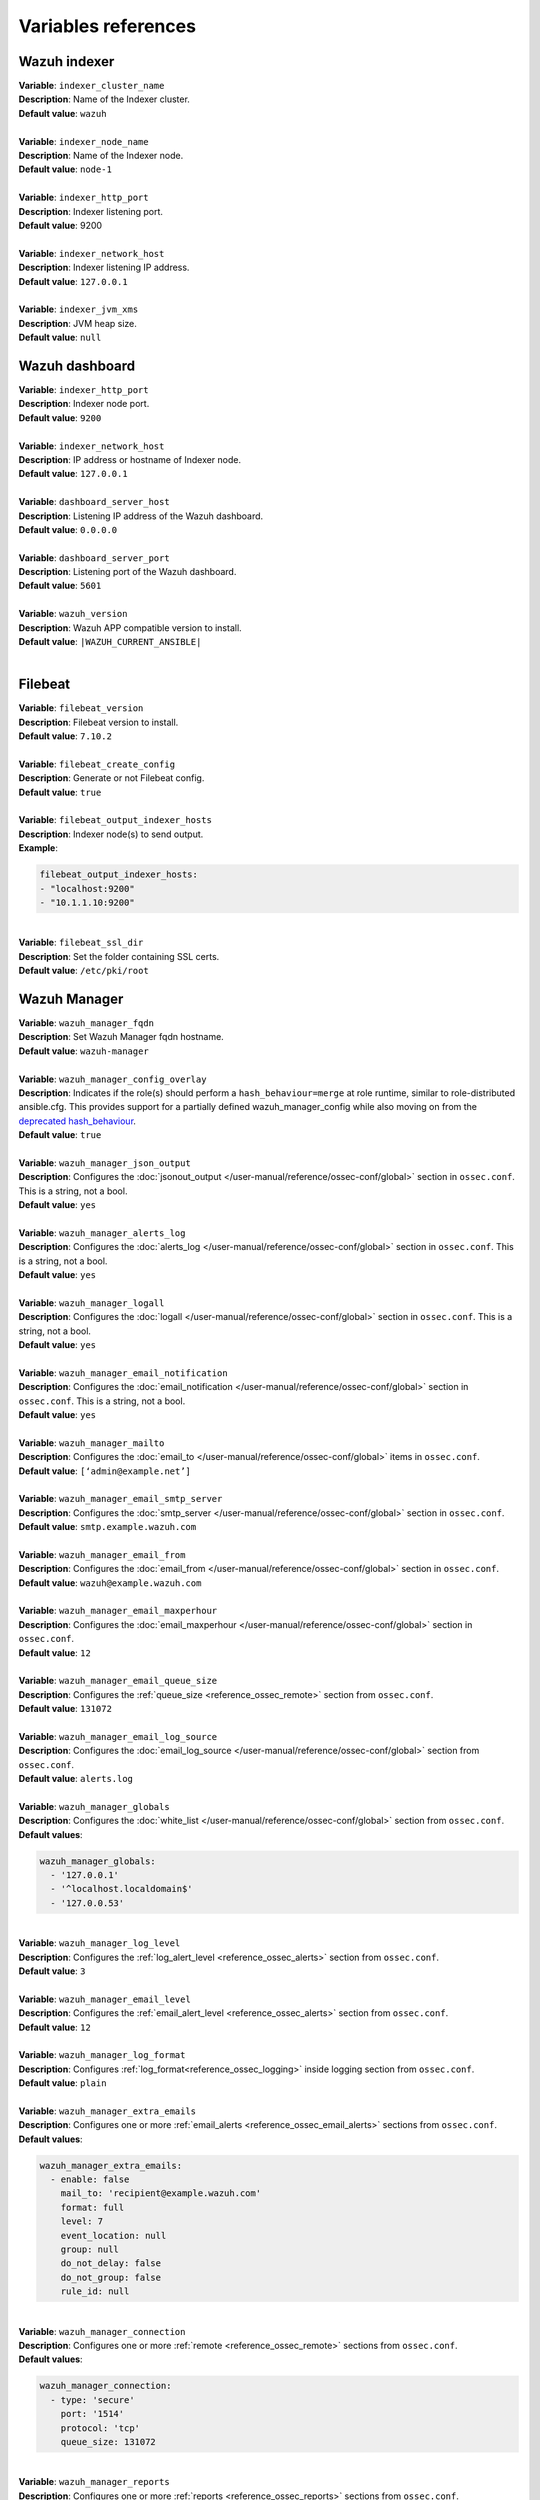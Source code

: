 .. Copyright (C) 2015–2022 Wazuh, Inc.

.. meta::
  :Description: Ansible is an open source platform designed for automating tasks. Learn more about the variable references in this section of the Wazuh documentation.
  
Variables references
--------------------

.. _wazuh_ansible_reference_indexer:

Wazuh indexer
=============

| **Variable**: ``indexer_cluster_name``
| **Description**: Name of the Indexer cluster.
| **Default value**: ``wazuh``
|
| **Variable**: ``indexer_node_name``
| **Description**: Name of the Indexer node.
| **Default value**: ``node-1``
|
| **Variable**: ``indexer_http_port``
| **Description**: Indexer listening port.
| **Default value**: 9200
|
| **Variable**: ``indexer_network_host``
| **Description**: Indexer listening IP address.
| **Default value**: ``127.0.0.1``
|
| **Variable**: ``indexer_jvm_xms``
| **Description**: JVM heap size.
| **Default value**: ``null``

.. _wazuh_ansible_reference_dashboard:

Wazuh dashboard
===============

| **Variable**: ``indexer_http_port``
| **Description**: Indexer node port.
| **Default value**: ``9200``
|
| **Variable**: ``indexer_network_host``
| **Description**: IP address or hostname of Indexer node.
| **Default value**: ``127.0.0.1``
|
| **Variable**: ``dashboard_server_host``
| **Description**: Listening IP address of the Wazuh dashboard.
| **Default value**: ``0.0.0.0``
|
| **Variable**: ``dashboard_server_port``
| **Description**: Listening port of the Wazuh dashboard.
| **Default value**: ``5601``
|
| **Variable**: ``wazuh_version``
| **Description**: Wazuh APP compatible version to install.
| **Default value**: ``|WAZUH_CURRENT_ANSIBLE|``
|

.. _wazuh_ansible_reference_filebeat:

Filebeat
========

| **Variable**: ``filebeat_version``
| **Description**: Filebeat version to install.
| **Default value**: ``7.10.2``
|
| **Variable**: ``filebeat_create_config``
| **Description**: Generate or not Filebeat config.
| **Default value**: ``true``
|
| **Variable**: ``filebeat_output_indexer_hosts``
| **Description**: Indexer node(s) to send output.
| **Example**:

.. code-block:: yaml

    filebeat_output_indexer_hosts:
    - "localhost:9200"
    - "10.1.1.10:9200"

|
| **Variable**: ``filebeat_ssl_dir``
| **Description**: Set the folder containing SSL certs.
| **Default value**: ``/etc/pki/root``

.. _wazuh_ansible_reference_manager:

Wazuh Manager
=============

| **Variable**: ``wazuh_manager_fqdn``
| **Description**: Set Wazuh Manager fqdn hostname.
| **Default value**: ``wazuh-manager``
|
| **Variable**: ``wazuh_manager_config_overlay``
| **Description**: Indicates if the role(s) should perform a ``hash_behaviour=merge`` at role runtime, similar to role-distributed ansible.cfg. This provides support for a partially defined wazuh_manager_config while also moving on from the `deprecated hash_behaviour <https://docs.ansible.com/ansible/latest/reference_appendices/config.html#default-hash-behaviour>`_.
| **Default value**: ``true``
|
| **Variable**: ``wazuh_manager_json_output``
| **Description**: Configures the :doc:`jsonout_output </user-manual/reference/ossec-conf/global>` section in  ``ossec.conf``. This is a string, not a bool.
| **Default value**: ``yes``
|
| **Variable**: ``wazuh_manager_alerts_log``
| **Description**: Configures the :doc:`alerts_log </user-manual/reference/ossec-conf/global>` section in ``ossec.conf``. This is a string, not a bool.
| **Default value**: ``yes``
|
| **Variable**: ``wazuh_manager_logall``
| **Description**: Configures the :doc:`logall </user-manual/reference/ossec-conf/global>` section in ``ossec.conf``. This is a string, not a bool.
| **Default value**: ``yes``
|
| **Variable**: ``wazuh_manager_email_notification``
| **Description**: Configures the :doc:`email_notification </user-manual/reference/ossec-conf/global>` section in ``ossec.conf``. This is a string, not a bool.
| **Default value**: ``yes``
|
| **Variable**: ``wazuh_manager_mailto``
| **Description**: Configures the :doc:`email_to </user-manual/reference/ossec-conf/global>` items in ``ossec.conf``.
| **Default value**: ``[‘admin@example.net’]``
|
| **Variable**: ``wazuh_manager_email_smtp_server``
| **Description**: Configures the :doc:`smtp_server </user-manual/reference/ossec-conf/global>` section in ``ossec.conf``.
| **Default value**: ``smtp.example.wazuh.com``
|
| **Variable**: ``wazuh_manager_email_from``
| **Description**: Configures the :doc:`email_from </user-manual/reference/ossec-conf/global>` section in ``ossec.conf``.
| **Default value**: ``wazuh@example.wazuh.com``
|
| **Variable**: ``wazuh_manager_email_maxperhour``
| **Description**: Configures the :doc:`email_maxperhour </user-manual/reference/ossec-conf/global>` section in ``ossec.conf``.
| **Default value**: ``12``
|
| **Variable**: ``wazuh_manager_email_queue_size``
| **Description**: Configures the :ref:`queue_size <reference_ossec_remote>` section from ``ossec.conf``.
| **Default value**: ``131072``
|
| **Variable**: ``wazuh_manager_email_log_source``
| **Description**: Configures the :doc:`email_log_source </user-manual/reference/ossec-conf/global>` section from ``ossec.conf``.
| **Default value**: ``alerts.log``
|
| **Variable**: ``wazuh_manager_globals``
| **Description**: Configures the :doc:`white_list </user-manual/reference/ossec-conf/global>` section from ``ossec.conf``.
| **Default values**:

.. code-block:: yaml

    wazuh_manager_globals:
      - '127.0.0.1'
      - '^localhost.localdomain$'
      - '127.0.0.53'

|
| **Variable**: ``wazuh_manager_log_level``
| **Description**: Configures the :ref:`log_alert_level <reference_ossec_alerts>` section from ``ossec.conf``.
| **Default value**: ``3``
|
| **Variable**: ``wazuh_manager_email_level``
| **Description**: Configures the :ref:`email_alert_level <reference_ossec_alerts>` section from ``ossec.conf``.
| **Default value**: ``12``
|
| **Variable**: ``wazuh_manager_log_format``
| **Description**: Configures :ref:`log_format<reference_ossec_logging>` inside logging section from ``ossec.conf``.
| **Default value**: ``plain``
|
| **Variable**: ``wazuh_manager_extra_emails``
| **Description**: Configures one or more :ref:`email_alerts <reference_ossec_email_alerts>` sections from ``ossec.conf``.
| **Default values**:

.. code-block:: yaml

    wazuh_manager_extra_emails:
      - enable: false
        mail_to: 'recipient@example.wazuh.com'
        format: full
        level: 7
        event_location: null
        group: null
        do_not_delay: false
        do_not_group: false
        rule_id: null

|
| **Variable**: ``wazuh_manager_connection``
| **Description**: Configures one or more :ref:`remote <reference_ossec_remote>` sections from ``ossec.conf``.
| **Default values**:

.. code-block:: yaml

    wazuh_manager_connection:
      - type: 'secure'
        port: '1514'
        protocol: 'tcp'
        queue_size: 131072

|
| **Variable**: ``wazuh_manager_reports``
| **Description**: Configures one or more :ref:`reports <reference_ossec_reports>` sections from ``ossec.conf``.
| **Default values**:

.. code-block:: yaml

    wazuh_manager_reports:
      - enable: false
        category: 'syscheck'
        title: 'Daily report: File changes'
        email_to: 'recipient@example.wazuh.com'
        location: null
        group: null
        rule: null
        level: null
        srcip: null
        user: null
        showlogs: null

|
| **Variable**: ``wazuh_manager_rootcheck``
| **Description**: Configures the :ref:`rootcheck <reference_ossec_rootcheck>` section from ``ossec.conf``.
| **Default value**:

.. code-block:: yaml

    wazuh_manager_rootcheck:
      frequency: 43200

|
| **Variable**: ``wazuh_manager_openscap``
| **Description**: Configures the :ref:`wodle <wodle_openscap>` item named ``open-scap`` from ``ossec.conf``.
| **Default values**:

.. code-block:: yaml

    wazuh_manager_openscap:
      disable: 'yes'
      timeout: 1800
      interval: '1d'
      scan_on_start: 'yes'

|
| **Variable**: ``wazuh_manager_ciscat``
| **Description**: Configures the :ref:`wodle <wodle_ciscat>` item named ``cis-cat`` from ``ossec.conf``.
| **Default value**:

.. code-block:: yaml

    wazuh_manager_ciscat:
      disable: 'yes'
      install_java: 'yes'
      timeout: 1800
      interval: '1d'
      scan_on_start: 'yes'
      java_path: '/usr/lib/jvm/java-1.8.0-openjdk-amd64/jre/bin'
      ciscat_path: 'wodles/ciscat'

|
| **Variable**: ``wazuh_manager_osquery``
| **Description**: Configures the :ref:`wodle<wodle-osquery>` item named ``osquery`` from ``ossec.conf``.
| **Default values**:

.. code-block:: yaml

    wazuh_manager_osquery:
      disable: 'yes'
      run_daemon: 'yes'
      log_path: '/var/log/osquery/osqueryd.results.log'
      config_path: '/etc/osquery/osquery.conf'
      ad_labels: 'yes'

|
| **Variable**: ``wazuh_manager_syscollector``
| **Description**: Configures the :ref:`wodle <wodle-syscollector>` item named ``syscollector`` from ``ossec.conf``.
| **Default values**:

.. code-block:: yaml

    wazuh_manager_syscollector:
      disable: 'no'
      interval: '1h'
      scan_on_start: 'yes'
      hardware: 'yes'
      os: 'yes'
      network: 'yes'
      packages: 'yes'
      ports_no: 'yes'
      processes: 'yes'

|
| **Variable**: ``wazuh_manager_monitor_aws``
| **Description**: Configures the :doc:`AWS S3 module </user-manual/reference/ossec-conf/wodle-s3>` item named ``aws-s3`` from ``ossec.conf``.
| **Default values**:  

.. code-block:: yaml

    wazuh_manager_monitor_aws:
      disabled: 'yes'
      interval: '10m'
      run_on_start: 'yes'
      skip_on_error: 'yes'
      s3:
        - name: null
          bucket_type: null
          path: null
          only_logs_after: null
          access_key: null
          secret_key: null

|
| **Variable**: ``wazuh_manager_sca``
| **Description**: Configures the :ref:`sca <reference_sec_config_assessment>` section from ``ossec.conf``.
| **Default values**:

.. code-block:: yaml

    wazuh_manager_sca:
      enabled: 'yes'
      scan_on_start: 'yes'
      interval: '12h'
      skip_nfs: 'yes'
      day: ''
      wday: ''
      time: ''

|
| **Variable**: ``wazuh_manager_vulnerability_detector``
| **Description**: Configures the :ref:`vulnerability-detector <vuln_detector>` section from ``ossec.conf``.
| **Default values**:

.. code-block:: yaml

    wazuh_manager_vulnerability_detector:
      enabled: 'no'
      interval: '5m'
      min_full_scan_interval: '6h'
      run_on_start: 'yes'
      providers:
        - enabled: 'no'
          os:
            - 'trusty'
            - 'xenial'
            - 'bionic'
          update_interval: '1h'
          name: '"canonical"'
        - enabled: 'no'
          os:
            - 'wheezy'
            - 'stretch'
            - 'jessie'
            - 'buster'
          update_interval: '1h'
          name: '"debian"'
        - enabled: 'no'
          update_from_year: '2010'
          update_interval: '1h'
          name: '"redhat"'
        - enabled: 'no'
          update_from_year: '2010'
          update_interval: '1h'
          name: '"nvd"'

|
| **Variable**: ``wazuh_manager_syscheck``
| **Description**: Configures the :ref:`syscheck <reference_ossec_syscheck>` section from ``ossec.conf``.
| **Default values**:

.. code-block:: yaml

    wazuh_manager_syscheck:
      disable: 'no'
      frequency: 43200
      scan_on_start: 'yes'
      auto_ignore: 'no'
      ignore:
        - /etc/mtab
        - /etc/hosts.deny
        - /etc/mail/statistics
        - /etc/random-seed
        - /etc/random.seed
        - /etc/adjtime
        - /etc/httpd/logs
        - /etc/utmpx
        - /etc/wtmpx
        - /etc/cups/certs
        - /etc/dumpdates
        - /etc/svc/volatile
      ignore_linux_type:
        - '.log$|.swp$'
      no_diff:
        - /etc/ssl/private.key
      directories:
        - dirs: /etc,/usr/bin,/usr/sbin
          checks: ''
        - dirs: /bin,/sbin,/boot
          checks: ''
      auto_ignore_frequency:
        frequency: 'frequency="10"'
        timeframe: 'timeframe="3600"'
        value: 'no'
      skip_nfs: 'yes'
      skip_dev: 'yes'
      skip_proc: 'yes'
      skip_sys: 'yes'
      process_priority: 10
      max_eps: 100
      sync_enabled: 'yes'
      sync_interval: '5m'
      sync_max_interval: '1h'
      sync_max_eps: 10

|
| **Variable**: ``wazuh_manager_commands``
| **Description**: Configures the :ref:`command <reference_ossec_commands>` section from ``ossec.conf``.
| **Default values**:

.. code-block:: yaml

    wazuh_manager_commands:
      - name: 'disable-account'
        executable: 'disable-account'
        timeout_allowed: 'yes'
      - name: 'restart-wazuh'
        executable: 'restart-wazuh'
      - name: 'firewall-drop'
        executable: 'firewall-drop'
        timeout_allowed: 'yes'
      - name: 'host-deny'
        executable: 'host-deny'
        timeout_allowed: 'yes'
      - name: 'route-null'
        executable: 'route-null'
        timeout_allowed: 'yes'
      - name: 'win_route-null'
        executable: 'route-null.exe'
        timeout_allowed: 'yes'
      - name: 'netsh'
        executable: 'netsh.exe'
        timeout_allowed: 'yes'
      - name: 'netsh-win-2016'
        executable: 'netsh-win-2016.cmd'
        timeout_allowed: 'yes'

|
| **Variable**: ``wazuh_manager_localfiles``
| **Description**: Configures the :ref:`localfile <reference_ossec_localfile>` section from ``ossec.conf`` for each platform.
| **Default values**:

.. code-block:: yaml

    wazuh_manager_localfiles:
      common:
        - format: 'command'
          command: df -P
          frequency: '360'
        - format: 'full_command'
          command: netstat -tulpn | sed 's/\([[:alnum:]]\+\)\ \+[[:digit:]]\+\ \+[[:digit:]]\+\ \+\(.*\):\([[:digit:]]*\)\ \+\([0-9\.\:\*]\+\).\+\ \([[:digit:]]*\/[[:alnum:]\-]*\).*/\1 \2 == \3 == \4 \5/' | sort -k 4 -g | sed 's/ == \(.*\) ==/:\1/' | sed 1,2d
          alias: 'netstat listening ports'
          frequency: '360'
        - format: 'full_command'
          command: 'last -n 20'
          frequency: '360'
        - format: 'syslog'
          location: '/var/ossec/logs/active-responses.log'
      debian:
        - format: 'syslog'
          location: '/var/log/auth.log'
        - format: 'syslog'
          location: '/var/log/syslog'
        - format: 'syslog'
          location: '/var/log/dpkg.log'
        - format: 'syslog'
          location: '/var/log/kern.log'
      centos:
        - format: 'syslog'
          location: '/var/log/messages'
        - format: 'syslog'
          location: '/var/log/secure'
        - format: 'syslog'
          location: '/var/log/maillog'
        - format: 'audit'
          location: '/var/log/audit/audit.log'

|
| **Variable**: ``wazuh_manager_syslog_outputs``
| **Description**: Configures the :ref:`syslog_output <reference_ossec_syslog_output>` section from ``ossec.conf``.
| **Default values**:

.. code-block:: yaml

    wazuh_manager_syslog_outputs:
      - server: null
        port: null
        format: null

|
| **Variable**: ``wazuh_manager_integrations``
| **Description**: Configures the :ref:`integration <reference_ossec_integration>` section from ``ossec.conf``.
| **Default values**:

.. code-block:: yaml

    wazuh_manager_integrations:
      # slack
      - name: null
        hook_url: '<hook_url>'
        alert_level: 10
        alert_format: 'json'
        rule_id: null
      # pagerduty
      - name: null
        api_key: '<api_key>'
        alert_level: 12

|
| **Variable**: ``wazuh_manager_labels``
| **Description**: Configures the :ref:`labels <reference_ossec_labels>` section from ``ossec.conf``.
| **Default values**:

.. code-block:: yaml

    wazuh_manager_labels:
      enable: false
      list:
        - key: Env
          value: Production

|
| **Variable**: ``wazuh_manager_ruleset``
| **Description**: Configures the :ref:`ruleset <reference_ossec_rules>` section from ``ossec.conf``.
| **Default values**:

.. code-block:: yaml

    wazuh_manager_ruleset:
      rules_path: 'custom_ruleset/rules/'
      decoders_path: 'custom_ruleset/decoders/'
      cdb_lists:
        - 'audit-keys'
        - 'security-eventchannel'
        - 'amazon/aws-eventnames'

|
| **Variable**: ``wazuh_manager_rule_exclude``
| **Description**: Configures the :ref:`rule_exclude <reference_ossec_rules>` section from ``ossec.conf``.
| **Default values**:

.. code-block:: yaml

    wazuh_manager_rule_exclude:
      - '0215-policy_rules.xml'

|
| **Variable**: ``wazuh_manager_authd``
| **Description**: Configures the :ref:`auth <reference_ossec_auth>` section from ``ossec.conf``.
| **Default values**:

.. code-block:: yaml

    wazuh_manager_authd:
      enable: true
      port: 1515
      use_source_ip: 'no'
      force_insert: 'yes'
      force_time: 0
      purge: 'yes'
      use_password: 'no'
      limit_maxagents: 'yes'
      ciphers: 'HIGH:!ADH:!EXP:!MD5:!RC4:!3DES:!CAMELLIA:@STRENGTH'
      ssl_agent_ca: null
      ssl_verify_host: 'no'
      ssl_manager_cert: 'sslmanager.cert'
      ssl_manager_key: 'sslmanager.key'
      ssl_auto_negotiate: 'no'

|
| **Variable**: ``wazuh_manager_cluster``
| Configures the :ref:`cluster <reference_ossec_cluster>` section from ``ossec.conf``.
| **Default values**:

.. code-block:: yaml

    wazuh_manager_cluster:
      disable: 'yes'
      name: 'wazuh'
      node_name: 'manager_01'
      node_type: 'master'
      key: 'ugdtAnd7Pi9myP7CVts4qZaZQEQcRYZa'
      port: '1516'
      bind_addr: '0.0.0.0'
      nodes:
        - 'manager'
      hidden: 'no'

|
| **Variable**: ``wazuh_manager_api``
| **Description**: Configures the :ref:`Wazuh API <api_configuration>` file called ``api.yaml``.
| **Default values**:

.. code-block:: yaml

    wazuh_manager_api:
      bind_addr: 0.0.0.0
      port: 55000
      https: yes
      https_key: "server.key"
      https_cert: "server.crt"
      https_use_ca: False
      https_ca: "ca.crt"
      logging_level: "info"
      cors: no
      cors_source_route: "*"
      cors_expose_headers: "*"
      cors_allow_headers: "*"
      cors_allow_credentials: no
      cache: yes
      cache_time: 0.750
      access_max_login_attempts: 5
      access_block_time: 300
      access_max_request_per_minute: 300
      drop_privileges: yes
      experimental_features: no

|
| **Variable**: ``wazuh_api_user``
| **Description**: Wazuh API credentials.
| **Example**:

.. code-block:: yaml

    wazuh_api_user:
    - foo:$apr1$/axqZYWQ$Xo/nz/IG3PdwV82EnfYKh/
    - bar:$apr1$hXE97ag.$8m0koHByattiGKUKPUgcZ1

.. warning::

    We recommend the use of `Ansible Vault <https://docs.ansible.com/ansible/latest/user_guide/vault.html>`_ to protect Wazuh agentless and authd credentials.

|
| **Variable**: ``wazuh_manager_config``
| **Description**: Stores the Wazuh Manager configuration. This variable is provided for backward compatibility. Newer deployments should use the newly introduced variables described above.
| **Example**:

.. code-block:: yaml

    wazuh_manager_config:
      json_output: 'yes'
      alerts_log: 'yes'
      logall: 'no'
      log_format: 'plain'
      cluster:
        disable: 'yes'
        name: 'wazuh'
        node_name: 'manager_01'
        node_type: 'master'
        key: 'ugdtAnd7Pi9myP7CVts4qZaZQEQcRYZa'
        interval: '2m'
        port: '1516'
        bind_addr: '0.0.0.0'
        nodes:
          - '172.17.0.2'
          - '172.17.0.3'
          - '172.17.0.4'
        hidden: 'no'
      connection:
        - type: 'secure'
          port: '1514'
          protocol: 'tcp'
      authd:
        enable: true
        port: 1515
        use_source_ip: 'no'
        force_insert: 'yes'
        force_time: 0
        purge: 'no'
        use_password: 'no'
        ssl_agent_ca: null
        ssl_verify_host: 'no'
        ssl_manager_cert: 'etc/sslmanager.cert'
        ssl_manager_key: 'etc/sslmanager.key'
        ssl_auto_negotiate: 'no'
      email_notification: 'no'
      mail_to:
        - 'admin@example.net'
      mail_smtp_server: localhost
      mail_from: wazuh-manager@example.com
      extra_emails:
        - enable: false
          mail_to: 'admin@example.net'
          format: full
          level: 7
          event_location: null
          group: null
          do_not_delay: false
          do_not_group: false
          rule_id: null
      reports:
        - enable: false
          category: 'syscheck'
          title: 'Daily report: File changes'
          email_to: 'admin@example.net'
          location: null
          group: null
          rule: null
          level: null
          srcip: null
          user: null
          showlogs: null
      syscheck:
        frequency: 43200
        scan_on_start: 'yes'
        auto_ignore: 'no'
        alert_new_files: 'yes'
        ignore:
          - /etc/mtab
          - /etc/mnttab
          - /etc/hosts.deny
          - /etc/mail/statistics
          - /etc/random-seed
          - /etc/random.seed
          - /etc/adjtime
          - /etc/httpd/logs
          - /etc/utmpx
          - /etc/wtmpx
          - /etc/cups/certs
          - /etc/dumpdates
          - /etc/svc/volatile
        no_diff:
          - /etc/ssl/private.key
        directories:
          - dirs: /etc,/usr/bin,/usr/sbin
            checks: 'check_all="yes"'
          - dirs: /bin,/sbin
            checks: 'check_all="yes"'
      rootcheck:
        frequency: 43200
      openscap:
        disable: 'no'
        timeout: 1800
        interval: '1d'
        scan_on_start: 'yes'
      cis_cat:
        disable: 'yes'
        install_java: 'yes'
        timeout: 1800
        interval: '1d'
        scan_on_start: 'yes'
        java_path: '/usr/lib/jvm/java-1.8.0-openjdk-amd64/jre/bin'
        ciscat_path: '/var/ossec/wodles/ciscat'
        content:
          - type: 'xccdf'
            path: 'benchmarks/CIS_Ubuntu_Linux_16.04_LTS_Benchmark_v1.0.0-xccdf.xml'
            profile: 'xccdf_org.cisecurity.benchmarks_profile_Level_1_-_Server'
      log_level: 1
      email_level: 12
      localfiles:
        - format: 'syslog'
          location: '/var/log/messages'
        - format: 'syslog'
          location: '/var/log/secure'
        - format: 'command'
          command: 'df -P'
          frequency: '360'
        - format: 'full_command'
          command: 'netstat -tln | grep -v 127.0.0.1 | sort'
          frequency: '360'
        - format: 'full_command'
          command: 'last -n 20'
          frequency: '360'
      globals:
        - '127.0.0.1'
        - '192.168.2.1'
      commands:
        - name: 'disable-account'
          executable: 'disable-account'
          timeout_allowed: 'yes'
        - name: 'restart-wazuh'
          executable: 'restart-wazuh'
          timeout_allowed: 'no'
        - name: 'win_restart-wazuh'
          executable: 'restart-wazuh.exe'
          timeout_allowed: 'no'
        - name: 'firewall-drop'
          executable: 'firewall-drop'
          timeout_allowed: 'yes'
        - name: 'host-deny'
          executable: 'host-deny'
          timeout_allowed: 'yes'
        - name: 'route-null'
          executable: 'route-null'
          timeout_allowed: 'yes'
        - name: 'win_route-null'
          executable: 'route-null.exe'
          timeout_allowed: 'yes'
      active_responses:
        - command: 'restart-wazuh'
          location: 'local'
          rules_id: '100002'
        - command: 'win_restart-wazuh'
          location: 'local'
          rules_id: '100003'
        - command: 'host-deny'
          location: 'local'
          level: 6
          timeout: 600
      syslog_outputs:
        - server: null
          port: null
          format: null

|
| **Variable**: ``wazuh_agent_configs``
| **Description**: This stores the different settings and profiles for centralized agent configuration via Wazuh Manager.
| **Example**:

.. code-block:: yaml

    - type: os
      type_value: Linux
      syscheck:
        frequency: 43200
        scan_on_start: 'yes'
        auto_ignore: 'no'
        alert_new_files: 'yes'
        ignore:
        - /etc/mtab
        - /etc/mnttab
        - /etc/hosts.deny
        - /etc/mail/statistics
        - /etc/svc/volatile
        no_diff:
          - /etc/ssl/private.key
        directories:
          - dirs: /etc,/usr/bin,/usr/sbin
            checks: 'check_all="yes"'
          - dirs: /bin,/sbin
            checks: 'check_all="yes"'
      rootcheck:
        frequency: 43200
        cis_distribution_filename: null
      localfiles:
        - format: 'syslog'
          location: '/var/log/messages'
        - format: 'syslog'
          location: '/var/log/secure'
        - format: 'syslog'
          location: '/var/log/maillog'
        - format: 'apache'
          location: '/var/log/httpd/error_log'
        - format: 'apache'
          location: '/var/log/httpd/access_log'
        - format: 'apache'
          location: '/var/ossec/logs/active-responses.log'
    - type: os
      type_value: Windows
      syscheck:
        frequency: 43200
        scan_on_start: 'yes'
        auto_ignore: 'no'
        alert_new_files: 'yes'
        windows_registry:
          - key: 'HKEY_LOCAL_MACHINE\Software\Classes\batfile'
            arch: 'both'
          - key: 'HKEY_LOCAL_MACHINE\Software\Classes\Folder'
      localfiles:
        - format: 'Security'
          location: 'eventchannel'
        - format: 'System'
          location: 'eventlog'

|
| **Variable**: ``cdb_lists``
| **Description**: Configure CDB lists used by the Wazuh Manager.
| **Example**:

.. code-block:: yaml

    cdb_lists:
    - name: 'audit-keys'
      content: |
        audit-wazuh-w:write
        audit-wazuh-r:read
        audit-wazuh-a:attribute
        audit-wazuh-x:execute
        audit-wazuh-c:command

.. warning::

    We recommend the use of `Ansible Vault <https://docs.ansible.com/ansible/latest/user_guide/vault.html>`_ to protect Wazuh agentless and authd credentials.

|
| **Variable**: ``agentless_creds``
| **Description**: Credentials and host(s) to be used by agentless feature.
| **Example**:

.. code-block:: yaml

    agentless_creds:
      - type: ssh_integrity_check_linux
        frequency: 3600
        host: root@example.net
        state: periodic
        arguments: '/bin /etc/ /sbin'
        passwd: qwerty

.. warning::

    We recommend the use of `Ansible Vault <https://docs.ansible.com/ansible/latest/user_guide/vault.html>`_ to protect Wazuh agentless and authd credentials.

|
| **Variable**: ``authd_pass``
| **Description**: Wazuh authd service password.
| **Example**:

.. code-block:: yaml

    authd_pass: foobar


.. _wazuh_ansible_reference_agent:

Wazuh Agent
===========

| **Variable**: ``wazuh_managers``
| **Description**: Set the Wazuh Manager servers IP address, protocol, and port to be used by the agent. If a specific manager is used for registration, we can indicate which one it is by adding the register option set to true. If the register option is missing, the first manager on the list will be used for registration.
| **Example**:

.. code-block:: yaml

    wazuh_managers:
    - address: 172.16.24.56
      protocol: udp
    - address: 192.168.10.15
      port: 1514
      protocol: tcp
      register: yes

|
| **Variable**: ``wazuh_agent_nolog_sensible``:
| **Description**: This variable indicates if the `nolog option <https://docs.ansible.com/ansible/latest/reference_appendices/logging.html>`_ should be added to tasks which output sensitive information (like tokens).
| **Default value**: ``true``
|
| **Variable**: ``wazuh_agent_api_validate``
| **Description**: After registering the agent through the REST API, validate that registration is correct.
| **Default value**: ``true``
|
| **Variable**: ``wazuh_agent_address``
| **Description**: Establish which IP address we want to associate with this agent. It can be an address or “any” This variable will supersede wazuh_agent_nat.
| **Default value**: ``ansible_default_ipv4.address``
|
| **Variable**: ``wazuh_profile``
| **Description**: Configure what profiles this agent will have.
| **Default value**: ``null``
| Multiple profiles can be included, separated by a comma and a space, for example:

.. code-block:: yaml

    wazuh_profile: "centos7, centos7-web"

|
| **Variable**: ``wazuh_agent_authd``
| **Description**: Set the agent-authd facility. This will enable or not the automatic agent registration, you could set various options in accordance with the authd service configured in the Wazuh Manager. This Ansible role will use the address defined on ``registration_address`` as the authd registration server.
| **Example**:

    .. code-block:: yaml

        wazuh_agent_authd:
          registration_address: 10.1.1.12
          enable: false
          port: 1515
          ssl_agent_ca: null
          ssl_agent_cert: null
          ssl_agent_key: null
          ssl_auto_negotiate: 'no'

|
| **Variable**: ``wazuh_notify_time``
| **Description**: Set the ``<notify_time>`` option in the agent.
| **Default value**: ``null``
|
| **Variable**: ``wazuh_time_reconnect``
| **Description**: Set ``<time-reconnect>`` option in the agent.
| **Default value**: ``null``
|
| **Variable**: ``wazuh_winagent_config``
| **Description**: Set the Wazuh Agent installation regarding Windows hosts.
| **Example**:

.. code-block:: yaml

    install_dir: 'C:\wazuh-agent\'
    version: '2.1.1'
    revision: '2'
    repo: https://packages.wazuh.com/windows/
    md5: fd9a3ce30cd6f9f553a1bc71e74a6c9f

|
| **Variable**: ``wazuh_agent_enrollment``
| **Description**: Configures the :ref:`enrollment <reference_ossec_client>` section in the agent ``ossec.conf``.
| **Example**:

.. code-block:: yaml

    wazuh_agent_enrollment:
      enabled: ''
      manager_address: ''
      port: 1515
      agent_name: 'testname'
      groups: ''
      agent_address: ''
      ssl_cipher: HIGH:!ADH:!EXP:!MD5:!RC4:!3DES:!CAMELLIA:@STRENGTH
      server_ca_path: ''
      agent_certificate_path: ''
      agent_key_path: ''
      authorization_pass_path: /var/ossec/etc/authd.pass
      auto_method: 'no'
      delay_after_enrollment: 20
      use_source_ip: 'no'

|
| **Variable**: ``wazuh_agent_client_buffer``
| **Description**: Configures the :ref:`client_buffer <reference_client_buffer>` section from agent ``ossec.conf``.
| **Example**:

.. code-block:: yaml

    wazuh_agent_client_buffer:
      disable: 'no'
      queue_size: '5000'
      events_per_sec: '500'

|
| **Variable**: ``wazuh_agent_rootcheck``
| **Description**: Configures the :ref:`rootcheck <reference_ossec_rootcheck>` section from agent ``ossec.conf``.
| **Example**:

.. code-block:: yaml

    wazuh_agent_rootcheck:
      frequency: 43200

|
| **Variable**: ``wazuh_agent_openscap``
| **Description**: Configures the :ref:`wodle <wodle_openscap>` item named ``open-scap`` from ``ossec.conf``.
| **Default values**:

.. code-block:: yaml

    wazuh_agent_openscap:
      disable: 'yes'
      timeout: 1800
      interval: '1d'
      scan_on_start: 'yes'

|
| **Variable**: ``wazuh_agent_cis_cat``
| **Description**: Configures the :ref:`wodle <wodle_ciscat>` item named ``cis-cat`` from ``ossec.conf``.
| **Default values**:

.. code-block:: yaml

    wazuh_agent_cis_cat:
      disable: 'yes'
      install_java: 'no'
      timeout: 1800
      interval: '1d'
      scan_on_start: 'yes'
      java_path: 'wodles/java'
      java_path_win: '\\server\jre\bin\java.exe'
      ciscat_path: 'wodles/ciscat'
      ciscat_path_win: 'C:\cis-cat'

|
| **Variable**: ``wazuh_agent_osquery``
| **Description**: Configures the :ref:`wodle<wodle-osquery>` item named ``osquery`` from ``ossec.conf``.
| **Default values**:

.. code-block:: yaml

    wazuh_agent_osquery:
      disable: 'yes'
      run_daemon: 'yes'
      bin_path_win: 'C:\Program Files\osquery\osqueryd'
      log_path: '/var/log/osquery/osqueryd.results.log'
      log_path_win: 'C:\Program Files\osquery\log\osqueryd.results.log'
      config_path: '/etc/osquery/osquery.conf'
      config_path_win: 'C:\Program Files\osquery\osquery.conf'
      add_labels: 'yes'

|
| **Variable**: ``wazuh_agent_syscollector``
| **Description**: Configures the :ref:`wodle <wodle-syscollector>` item named ``syscollector`` from ``ossec.conf``.
| **Default values**:

.. code-block:: yaml

    wazuh_agent_syscollector:
      disable: 'no'
      interval: '1h'
      scan_on_start: 'yes'
      hardware: 'yes'
      os: 'yes'
      network: 'yes'
      packages: 'yes'
      ports_no: 'yes'
      processes: 'yes'

|
| **Variable**: ``wazuh_agent_sca``
| **Description**: Configures the :ref:`sca <reference_sec_config_assessment>` section from ``ossec.conf``.
| **Default values**:

.. code-block:: yaml

    wazuh_agent_sca:
      enabled: 'yes'
      scan_on_start: 'yes'
      interval: '12h'
      skip_nfs: 'yes'
      day: ''
      wday: ''
      time: ''

|
| **Variable**: ``wazuh_agent_syscheck``
| **Description**: Configures the :ref:`syscheck <reference_ossec_syscheck>` section from ``ossec.conf``.
| **Default values**:

.. code-block:: yaml

    wazuh_agent_syscheck:
      frequency: 43200
      scan_on_start: 'yes'
      auto_ignore: 'no'
      win_audit_interval: 60
      skip_nfs: 'yes'
      skip_dev: 'yes'
      skip_proc: 'yes'
      skip_sys: 'yes'
      process_priority: 10
      max_eps: 100
      sync_enabled: 'yes'
      sync_interval: '5m'
      sync_max_interval: '1h'
      sync_max_eps: 10
      ignore:
        - /etc/mtab
        - /etc/hosts.deny
        - /etc/mail/statistics
        - /etc/random-seed
        - /etc/random.seed
        - /etc/adjtime
        - /etc/httpd/logs
        - /etc/utmpx
        - /etc/wtmpx
        - /etc/cups/certs
        - /etc/dumpdates
        - /etc/svc/volatile
      ignore_linux_type:
        - '.log$|.swp$'
      ignore_win:
        - '.log$|.htm$|.jpg$|.png$|.chm$|.pnf$|.evtx$'
      no_diff:
        - /etc/ssl/private.key

|
| **Variable**: ``wazuh_agent_localfiles``
| **Description**: Configures the :ref:`localfile <reference_ossec_localfile>` section from ``ossec.conf``.
| **Default values**:

.. code-block:: yaml

    wazuh_agent_localfiles:
      debian:
        - format: 'syslog'
          location: '/var/log/auth.log'
        - format: 'syslog'
          location: '/var/log/syslog'
        - format: 'syslog'
          location: '/var/log/dpkg.log'
        - format: 'syslog'
          location: '/var/log/kern.log'
      centos:
        - format: 'syslog'
          location: '/var/log/messages'
        - format: 'syslog'
          location: '/var/log/secure'
        - format: 'syslog'
          location: '/var/log/maillog'
        - format: 'audit'
          location: '/var/log/audit/audit.log'
      linux:
        - format: 'syslog'
          location: '/var/ossec/logs/active-responses.log'
        - format: 'full_command'
          command: 'last -n 20'
          frequency: '360'
        - format: 'command'
          command: df -P
          frequency: '360'
        - format: 'full_command'
          command: netstat -tulpn | sed 's/\([[:alnum:]]\+\)\ \+[[:digit:]]\+\ \+[[:digit:]]\+\ \+\(.*\):\([[:digit:]]*\)\ \+\([0-9\.\:\*]\+\).\+\ \([[:digit:]]*\/[[:alnum:]\-]*\).*/\1 \2 == \3 == \4 \5/' | sort -k 4 -g | sed 's/ == \(.*\) ==/:\1/' | sed 1,2d
          alias: 'netstat listening ports'
          frequency: '360'
      windows:
        - format: 'eventlog'
          location: 'Application'
        - format: 'eventchannel'
          location: 'Security'
          query: 'Event/System[EventID != 5145 and EventID != 5156 and EventID != 5447 and EventID != 4656 and EventID != 4658 and EventID != 4663 and EventID != 4660 and EventID != 4670 and EventID != 4690 and EventID != 4703 and EventID != 4907]'
        - format: 'eventlog'
          location: 'System'
        - format: 'syslog'
          location: 'active-response\active-responses.log'

|
| **Variable**: ``wazuh_agent_labels``
| **Description**: Configures the :ref:`labels <reference_ossec_labels>` section from ``ossec.conf``.
| **Default values**:

.. code-block:: yaml

    wazuh_agent_labels:
      enable: false
      list:
        - key: Env
          value: Production

|
| **Variable**: ``wazuh_agent_active_response``
| **Description**: Configures the :ref:`active-response <reference_ossec_active_response>` section from ``ossec.conf``.
| **Default values**:

.. code-block:: yaml

    wazuh_agent_active_response:
      ar_disabled: 'no'
      ca_store: '/var/ossec/etc/wpk_root.pem'
      ca_store_win: 'wpk_root.pem'
      ca_verification: 'yes'

|
| **Variable**: ``wazuh_agent_log_format``
| **Description**: Configures the :ref:`log_format <reference_ossec_logging>` section from ``ossec.conf``.
| **Default value**: ``plain``
|
| **Variable**: ``wazuh_agent_config``
| **Description**: Wazuh Agent related configuration. This variable is provided for backward compatibility. Newer deployments should use the newly introduced variables described above.
| **Example**:

.. code-block:: yaml

    wazuh_agent_config:
      log_format: 'plain'
      syscheck:
        frequency: 43200
        scan_on_start: 'yes'
        auto_ignore: 'no'
        alert_new_files: 'yes'
        ignore:
          - /etc/mtab
          - /etc/mnttab
          - /etc/hosts.deny
          - /etc/mail/statistics
          - /etc/random-seed
          - /etc/random.seed
          - /etc/adjtime
          - /etc/httpd/logs
          - /etc/utmpx
          - /etc/wtmpx
          - /etc/cups/certs
          - /etc/dumpdates
          - /etc/svc/volatile
        no_diff:
          - /etc/ssl/private.key
        directories:
          - dirs: /etc,/usr/bin,/usr/sbin
            checks: 'check_all="yes"'
          - dirs: /bin,/sbin
            checks: 'check_all="yes"'
        windows_registry:
          - key: 'HKEY_LOCAL_MACHINE\Software\Classes\batfile'
            arch: 'both'
          - key: 'HKEY_LOCAL_MACHINE\Software\Classes\Folder'
      rootcheck:
        frequency: 43200

|

.. Warning::
  
    We recommend the use of `Ansible Vault <https://docs.ansible.com/ansible/latest/user_guide/vault.html>`_ to protect authd credentials.

| **Variable**: ``authd_pass``
| **Description**: Wazuh authd credentials for agent registration.
| **Example**:

.. code-block:: yaml

    authd_pass: foobar
